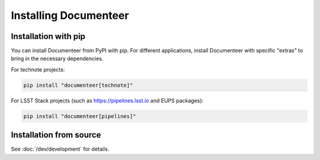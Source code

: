 ######################
Installing Documenteer
######################

Installation with pip
=====================

You can install Documenteer from PyPI with pip.
For different applications, install Documenteer with specific "extras" to bring in the necessary dependencies.

.. _install-technotes:

For technote projects:

.. code-block:: sh

   pip install "documenteer[technote]"

For LSST Stack projects (such as https://pipelines.lsst.io and EUPS packages):

.. code-block:: sh

   pip install "documenteer[pipelines]"

Installation from source
========================

See :doc:`/dev/development` for details.
